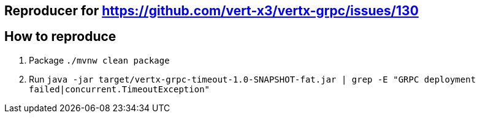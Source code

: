 ## Reproducer for https://github.com/vert-x3/vertx-grpc/issues/130

## How to reproduce

1. Package `./mvnw clean package`


2. Run `java -jar target/vertx-grpc-timeout-1.0-SNAPSHOT-fat.jar | grep -E "GRPC deployment failed|concurrent.TimeoutException"`

